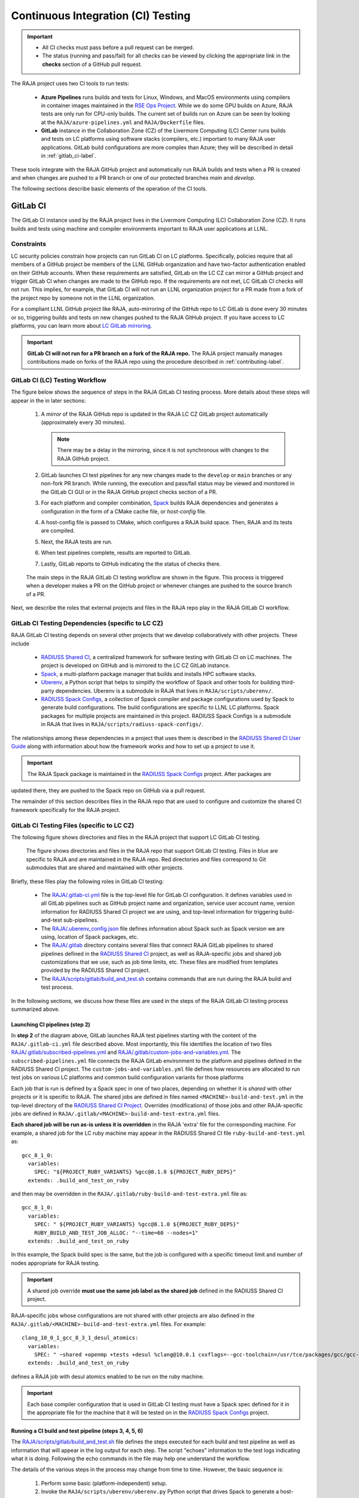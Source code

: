 .. ##
.. ## Copyright (c) 2016-23, Lawrence Livermore National Security, LLC
.. ## and RAJA project contributors. See the RAJA/LICENSE file
.. ## for details.
.. ##
.. ## SPDX-License-Identifier: (BSD-3-Clause)
.. ##

.. _ci-label:

************************************
Continuous Integration (CI) Testing
************************************

.. important:: * All CI checks must pass before a pull request can be merged.
               * The status (running and pass/fail) for all checks can be 
                 viewed by clicking the appropriate link in the **checks** 
                 section of a GitHub pull request.

The RAJA project uses two CI tools to run tests:

  * **Azure Pipelines** runs builds and tests for Linux, Windows, and MacOS 
    environments using compilers in container images maintained in the
    `RSE Ops Project <https://github.com/rse-ops/docker-images>`_.
    While we do some GPU builds on Azure, RAJA tests are only run for CPU-only 
    builds. The current set of builds run on Azure can be seen by looking at
    the ``RAJA/azure-pipelines.yml`` and ``RAJA/Dockerfile`` files.

  * **GitLab** instance in the Collaboration Zone (CZ) of the Livermore 
    Computing (LC) Center runs builds and tests on LC platforms using
    software stacks (compilers, etc.) important to many RAJA user applications.
    GitLab build configurations are more complex than Azure; they will be 
    described in detail in :ref:`gitlab_ci-label`. 

These tools integrate with the RAJA GitHub project and automatically run RAJA 
builds and tests when a PR is created and when changes are pushed to a PR 
branch or one of our protected branches `main` and `develop`.

The following sections describe basic elements of the operation of the CI tools.

.. _gitlab_ci-label:

=========
GitLab CI
=========

The GitLab CI instance used by the RAJA project lives in the Livermore 
Computing (LC) Collaboration Zone (CZ). It runs builds and tests using 
machine and compiler environments important to RAJA user applications at LLNL.

Constraints
-----------

LC security policies constrain how projects can run GitLab CI on LC platforms.
Specifically, policies require that all members of a GitHub project be members 
of the LLNL GitHub organization and have two-factor authentication 
enabled on their GitHub accounts. When these requirements are satisfied, 
GitLab on the LC CZ can mirror a GitHub project and trigger GitLab CI when
changes are made to the GitHub repo. If the requirements are not met, LC 
GitLab CI checks will not run. This implies, for example, that GitLab CI will 
not run an LLNL organization project for a PR made from a fork of the project 
repo by someone not in the LLNL organization. 

For a compliant LLNL GitHub project like RAJA, auto-mirroring of the 
GitHub repo to LC GitLab is done every 30 minutes or so, triggering builds and
tests on new changes pushed to the RAJA GitHub project. If you have access to 
LC platforms, you can learn more about `LC GitLab mirroring <https://lc.llnl.gov/confluence/pages/viewpage.action?pageId=662832265>`_.

.. important:: **GitLab CI will not run for a PR branch on a fork of the RAJA 
               repo.** The RAJA project manually manages contributions made 
               on forks of the RAJA repo using the procedure described in 
               :ref:`contributing-label`.

.. _gitlab_ci_workflow-label:

GitLab CI (LC) Testing Workflow
--------------------------------------

The figure below shows the sequence of steps in the RAJA GitLab CI testing 
process. More details about these steps will appear in the in later sections:

  #. A *mirror* of the RAJA GitHub repo is updated in the RAJA LC CZ GitLab 
     project automatically (approximately every 30 minutes).

     .. note:: There may be a delay in the mirroring, since it is not 
               synchronous with changes to the RAJA GitHub project.

  #. GitLab launches CI test pipelines for any new changes made to the 
     ``develop`` or ``main`` branches or any non-fork PR branch. While 
     running, the execution and pass/fail status may be viewed and monitored 
     in the GitLab CI GUI or in the RAJA GitHub project checks section of a PR.

  #. For each platform and compiler combination,
     `Spack <https://github.com/spack/spack>`_ builds RAJA dependencies and
     generates a configuration in the form of a CMake cache file, or 
     *host-config* file.

  #. A host-config file is passed to CMake, which configures a RAJA build 
     space.  Then, RAJA and its tests are compiled.

  #. Next, the RAJA tests are run.

  #. When test pipelines complete, results are reported to GitLab.

  #. Lastly, GitLab reports to GitHub indicating the the status of checks there.

.. figure:: ./figures/RAJA-Gitlab-Workflow2.png

   The main steps in the RAJA GitLab CI testing workflow are shown in the 
   figure. This process is triggered when a developer makes a PR on the 
   GitHub project or whenever changes are pushed to the source branch of a PR.

Next, we describe the roles that external projects and files in the RAJA repo 
play in the RAJA GitLab CI workflow.

.. _gitlab_ci_depend-label:

GitLab CI Testing Dependencies (specific to LC CZ)
---------------------------------------------------

RAJA GitLab CI testing depends on several other projects that we develop
collaboratively with other projects. These include

  * `RADIUSS Shared CI <https://github.com/LLNL/radiuss-shared-ci>`_,
    a centralized framework for software testing with GitLab CI on LC
    machines. The project is developed on GitHub and is mirrored to the LC 
    CZ GitLab instance.
  * `Spack <https://github.com/spack/spack>`_, a multi-platform package 
    manager that builds and installs HPC software stacks.
  * `Uberenv <https://github.com/LLNL/uberenv>`_, a Python script
    that helps to simplify the workflow of Spack and other tools for building 
    third-party dependencies. Uberenv is a submodule in RAJA that lives in
    ``RAJA/scripts/uberenv/``.
  * `RADIUSS Spack Configs <https://github.com/LLNL/radiuss-spack-configs>`_,
    a collection of Spack compiler and package configurations used by Spack 
    to generate build configurations. The build configurations are 
    specific to LLNL LC platforms. Spack packages for multiple projects are
    maintained in this project. RADIUSS Spack Configs is a submodule in RAJA 
    that lives in ``RAJA/scripts/radiuss-spack-configs/``.

The relationships among these dependencies in a project that uses them is 
described in the `RADIUSS Shared CI User Guide <https://radiuss-shared-ci.readthedocs.io/en/latest/sphinx/user_guide/index.html>`_ along with information about
how the framework works and how to set up a project to use it.

.. important:: The RAJA Spack package is maintained in the `RADIUSS Spack Configs <https://github.com/LLNL/radiuss-spack-configs>`_ project. After packages are
updated there, they are pushed to the Spack repo on GitHub via a pull request.

The remainder of this section describes files in the RAJA repo that are
used to configure and customize the shared CI framework specifically for the 
RAJA project.

.. _gitlab_ci_files-label:

GitLab CI Testing Files (specific to LC CZ)
--------------------------------------------

The following figure shows directories and files in the RAJA project that 
support LC GitLab CI testing. 

.. figure:: ./figures/RAJA-Gitlab-Files.png

   The figure shows directories and files in the RAJA repo that support GitLab 
   CI testing. Files in blue are specific to RAJA and are maintained in the 
   RAJA repo. Red directories and files correspond to Git submodules that are 
   shared and maintained with other projects.

Briefly, these files play the following roles in GitLab CI testing:

  * The `RAJA/.gitlab-ci.yml <https://github.com/LLNL/RAJA/tree/develop/.gitlab-ci.yml>`_ file is the top-level file for GitLab CI configuration. It defines 
    variables used in all GitLab pipelines such as
    GitHub project name and organization, service user account name, version
    information for RADIUSS Shared CI project we are using, and 
    top-level information for triggering build-and-test sub-pipelines.
  * The `RAJA/.uberenv_config.json <https://github.com/LLNL/RAJA/tree/develop/.uberenv_config.json>`_ file defines information about Spack such as
    Spack version we are using, location of Spack packages, etc.
  * The `RAJA/.gitlab <https://github.com/LLNL/RAJA/tree/develop/.gitlab>`_ 
    directory contains several files that connect RAJA GitLab pipelines to 
    shared pipelines defined in the 
    `RADIUSS Shared CI <https://github.com/LLNL/radiuss-shared-ci>`_ project,
    as well as RAJA-specific jobs and shared job customizations that we use,
    such as job time limits, etc. These files are modified from templates 
    provided by the RADIUSS Shared CI project.
  * The `RAJA/scripts/gitlab/build_and_test.sh <https://github.com/LLNL/RAJA/tree/develop/scripts/gitlab/build_and_test.sh>`_  contains commands that are run
    during the RAJA build and test process.

In the following sections, we discuss how these files are used in the 
steps of the RAJA GitLab CI testing process summarized above.

.. _gitlab_ci_pipelines-label:

Launching CI pipelines (step 2) 
^^^^^^^^^^^^^^^^^^^^^^^^^^^^^^^^

In **step 2** of the diagram above, GitLab launches RAJA test pipelines 
starting with the content of the ``RAJA/.gitlab-ci.yml`` file described above.
Most importantly, this file identifies the location of two files 
`RAJA/.gitlab/subscribed-pipelines.yml <https://github.com/LLNL/RAJA/tree/develop/.gitlab/subscribed-pipelines.yml>`_ and
`RAJA/.gitlab/custom-jobs-and-variables.yml <https://github.com/LLNL/RAJA/tree/develop/.gitlab/custom-jobs-and-variables.yml>`_.
The ``subscribed-pipelines.yml`` file connects the RAJA GitLab environment to 
the platform and pipelines defined in the RADIUSS Shared CI project.
The ``custom-jobs-and-variables.yml`` file defines how resources are 
allocated to run test jobs on various LC platforms and common build 
configuration variants for those platforms

Each job that is run is defined by a Spack spec in one of two places, depending
on whether it is *shared* with other projects or it is specific to RAJA. The 
shared jobs are defined in files named ``<MACHINE>-build-and-test.yml`` in 
the top-level directory of the 
`RADIUSS Shared CI Project <https://github.com/LLNL/radiuss-shared-ci>`_.
Overrides (modifications) of those jobs and other RAJA-specific jobs are 
defined in ``RAJA/.gitlab/<MACHINE>-build-and-test-extra.yml`` files. 

**Each shared job will be run as-is unless it is overridden** in the RAJA 
'extra' file for the corresponding machine. For example, a shared job for the 
LC ruby machine may appear in the RADIUSS Shared CI file 
``ruby-build-and-test.yml`` as::

  gcc_8_1_0:
    variables:
      SPEC: "${PROJECT_RUBY_VARIANTS} %gcc@8.1.0 ${PROJECT_RUBY_DEPS}"
    extends: .build_and_test_on_ruby

and then may be overridden in the ``RAJA/.gitlab/ruby-build-and-test-extra.yml``
file as::

  gcc_8_1_0:
    variables:
      SPEC: " ${PROJECT_RUBY_VARIANTS} %gcc@8.1.0 ${PROJECT_RUBY_DEPS}"
      RUBY_BUILD_AND_TEST_JOB_ALLOC: "--time=60 --nodes=1"
    extends: .build_and_test_on_ruby

In this example, the Spack build spec is the same, but the job is configured
with a specific timeout limit and number of nodes appropriate for RAJA testing.

.. important:: A shared job override **must use the same job label as the 
               shared job** defined in the RADIUSS Shared CI project.

RAJA-specific jobs whose configurations are not shared with other projects
are also defined in the 
``RAJA/.gitlab/<MACHINE>-build-and-test-extra.yml`` files. For example::

  clang_10_0_1_gcc_8_3_1_desul_atomics:
    variables:
      SPEC: " ~shared +openmp +tests +desul %clang@10.0.1 cxxflags=--gcc-toolchain=/usr/tce/packages/gcc/gcc-8.3.1 cflags=--gcc-toolchain=/usr/tce/packages/gcc/gcc-8.3.1"
    extends: .build_and_test_on_ruby

defines a RAJA job with desul atomics enabled to be run on the ruby machine.

.. important:: Each base compiler configuration that is used in GitLab CI 
               testing must have a Spack spec defined for it in the appropriate
               file for the machine that it will be tested on in the 
               `RADIUSS Spack Configs <https://github.com/LLNL/radiuss-spack-configs>`_ project.

.. _gitlab_ci_running-label:

Running a CI build and test pipeline  (steps 3, 4, 5, 6)
^^^^^^^^^^^^^^^^^^^^^^^^^^^^^^^^^^^^^^^^^^^^^^^^^^^^^^^^^

The `RAJA/scripts/gitlab/build_and_test.sh <https://github.com/LLNL/RAJA/tree/develop/scripts/gitlab/build_and_test.sh>`_ file defines the steps executed
for each build and test pipeline as well as information that will appear in the
log output for each step. The script "echoes" information to the test logs 
indicating what it is doing. Following the echo commands in the file may help
one understand the workflow.

The details of the various steps in the process may change from time to time.
However, the basic sequence is:

  #. Perform some basic (platform-independent) setup.
  #. Invoke the ``RAJA/scripts/uberenv/uberenv.py`` Python script that drives 
     Spack to generate a host-config file from a given spec **(step 3)**.
  #. Run CMake to configure a build space passing the host-config file to it
     which contains all CMake variable settings for the configuration.
  #. Build RAJA and tests **(step 4)**.
  #. Run RAJA tests via ctest **(step 5)**.
  #. Export XML test reports for reporting in GitLab **(step 6)**, which is 
     done by the RADIUSS Shared CI Framework.
  #. Perform clean up tasks.

Recall that RAJA project specific settings defining the Spack version to use, 
locations of Spack packages, etc. are located in the 
`RAJA/.uberenv_config.json <https://github.com/LLNL/RAJA/tree/develop/.uberenv_config.json>`_ file.

Also, recall that to generate a host-config file, Spack uses packages and 
specs in the `RADIUSS Spack Configs project <https://github.com/LLNL/radiuss-spack-configs>`_ (a RAJA submodule), 
plus RAJA-specific specs defined in files in the `RAJA/.gitlab <https://github.com/LLNL/RAJA/tree/develop/.gitlab>`_ directory, as described earlier.

.. _azure_ci-label:

==================
Azure Pipelines CI
==================

We use Azure Pipelines to run builds and tests for Linux, Windows, and MacOS 
environments.  While we do builds for CUDA, HIP, and SYCL RAJA GPU back-ends 
in the Azure Linux environment, RAJA tests are only run for CPU-only pipelines.

Azure Pipelines Testing Workflow
--------------------------------

The Azure Pipelines testing workflow for RAJA is much simpler than the GitLab
testing process described earlier.

The test jobs we run for each OS environment are specified in the 
`RAJA/azure-pipelines.yml <https://github.com/LLNL/RAJA/blob/develop/azure-pipelines.yml>`_ file. This file defines the job steps, commands,
compilers, etc. for each OS environment in the associated ``- job:`` section.
A summary of the configurations we build are:

  * **Windows.** The ``- job: Windows`` Windows section contains information
    for the Windows test builds. For example, we build and test RAJA as
    a static and shared library. This is indicated in the Windows ``strategy``
    section::
   
      strategy:
        matrix:
          shared:
            ...
          static:
            ...

    We use the Windows/compiler image provided by the Azure application 
    indicated the ``pool`` section; for example::

      pool:
        vmImage: 'windows-2019'

    **MacOS.** The ``- job: Mac`` section contains information for Mac test 
    builds. For example, we build RAJA using the the MacOS/compiler 
    image provided by the Azure application indicated in the ``pool`` section; 
    for example::

      pool:
        vmImage: 'macOS-latest' 

    **Linux.** The ``- job: Docker`` section contains information for Linux
    test builds. We build and test RAJA using Docker container images generated 
    with recent versions of various compilers. The RAJA project shares these 
    images with other open-source LLNL RADIUSS projects and they are maintained
    in the `RES-Ops Docker <https://github.com/rse-ops/docker-images>`_ 
    project on GitHub. The builds we do at any point in time are located in 
    the ``strategy`` block::

      strategy:
        matrix: 
          gccX:
            docker_target: ...
          ...
          clangY:
            docker_target: ...
          ...
          nvccZ:
            docker_target: ...

          ...

    The Linux OS the docker images are run on is indicated in the ``pool`` section; 
    for example::

      pool:
        vmImage: 'ubuntu-latest'

Docker Builds
-------------

For each Linux/Docker pipeline, the base container images, CMake, build, and
test commands are located in `RAJA/Dockerfile <https://github.com/LLNL/RAJA/blob/develop/Dockerfile>`_.

The base container images are built and maintained through the 
`RSE-Ops Docker <https://rse-ops.github.io/>`_ project. A table of the most 
up-to-date containers can be found 
`here <https://rse-ops.github.io/docker-images/>`_. These images are rebuilt 
regularly ensuring that we have the most up to date builds of each 
container and compiler.

.. note:: Please see :ref:`docker_local-label` for more information about
          reproducing Docker builds locally for debugging purposes.

